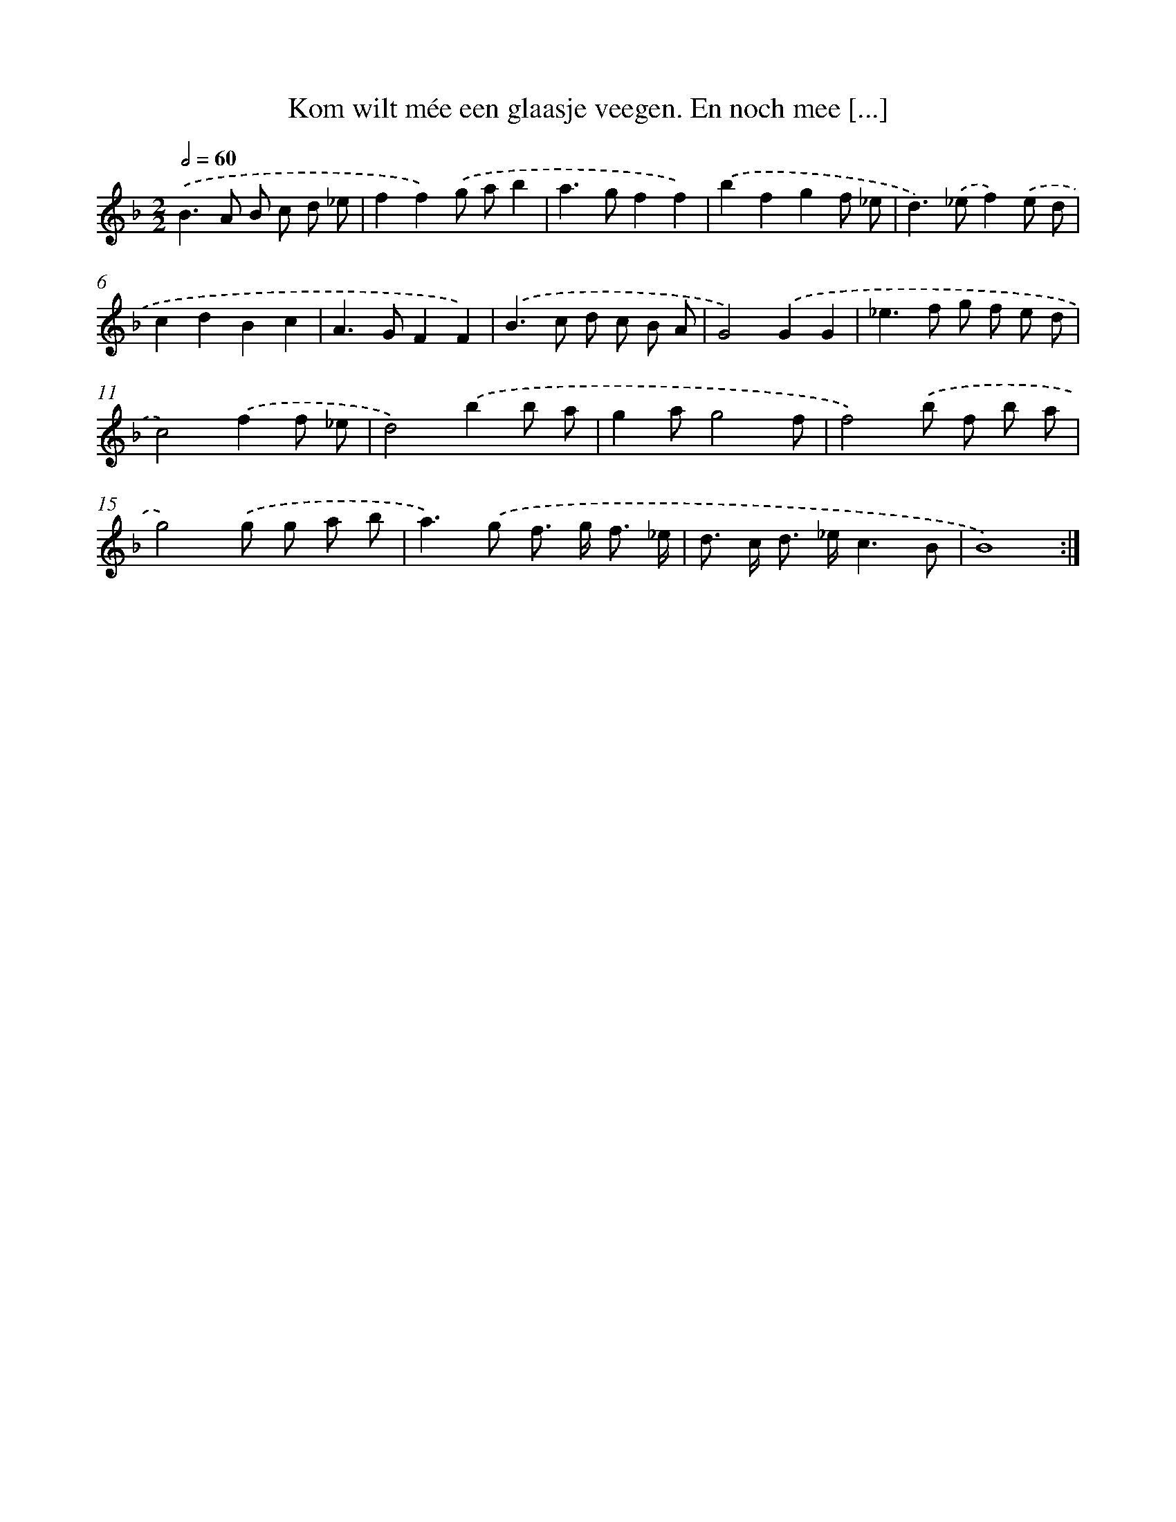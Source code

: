 X: 5420
T: Kom wilt mée een glaasje veegen. En noch mee [...]
%%abc-version 2.0
%%abcx-abcm2ps-target-version 5.9.1 (29 Sep 2008)
%%abc-creator hum2abc beta
%%abcx-conversion-date 2018/11/01 14:36:18
%%humdrum-veritas 3022522190
%%humdrum-veritas-data 826870783
%%continueall 1
%%barnumbers 0
L: 1/8
M: 2/2
Q: 1/2=60
K: F clef=treble
.('B2>A2 B c d _e |
f2f2).('g ab2 |
a2>g2f2f2) |
.('b2f2g2f _e |
d2>).('_e2f2).('e d |
c2d2B2c2 |
A2>G2F2F2) |
.('B2>c2 d c B A |
G4).('G2G2 |
_e2>f2 g f e d |
c4).('f2f _e |
d4).('b2b a |
g2ag4f |
f4).('b f b a |
g4).('g g a b |
a2>).('g2 f> g f3/ _e/ |
d> c d> _ec3B |
B8) :|]
